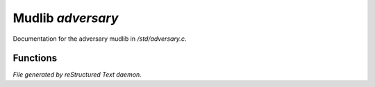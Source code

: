 *******************
Mudlib *adversary*
*******************

Documentation for the adversary mudlib in */std/adversary.c*.

Functions
=========



.. c:function:: int start_fight(object who)

 Add someone to the list of people we are attacking.  If we were already
 attacking them, make them the primary person we are attacking.  Then
 take a swing at them.



.. c:function:: int attackable()

 return 1 if we can be attacked.



.. c:function:: int query_ghost()

 Returns 1 if the adversary is dead.



.. c:function:: string diagnose()

 Returns a string describing the current state of the adversary.


*File generated by reStructured Text daemon.*
